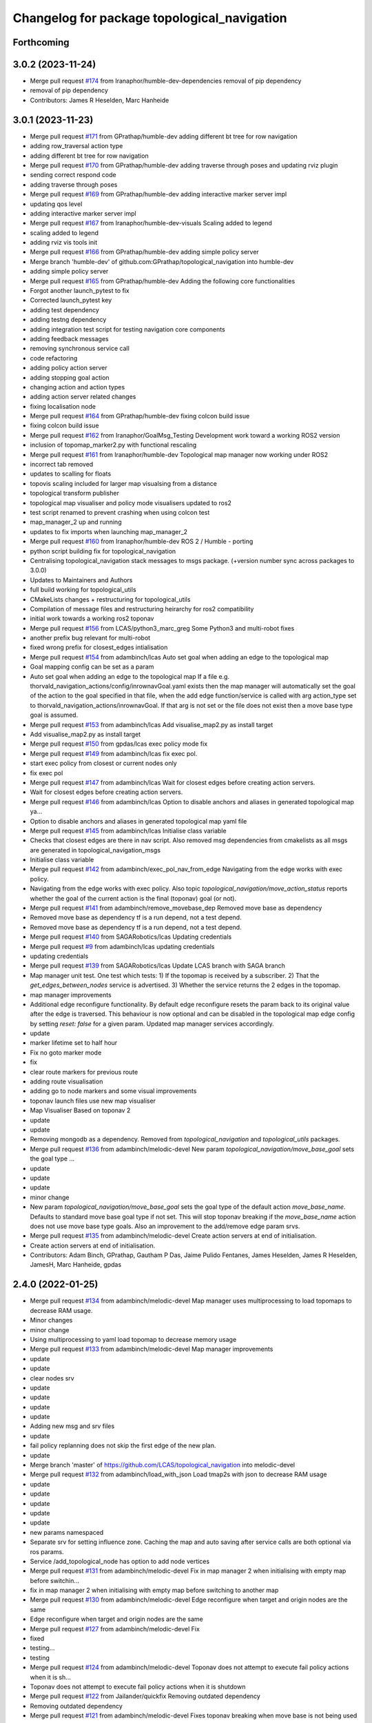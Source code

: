 ^^^^^^^^^^^^^^^^^^^^^^^^^^^^^^^^^^^^^^^^^^^^
Changelog for package topological_navigation
^^^^^^^^^^^^^^^^^^^^^^^^^^^^^^^^^^^^^^^^^^^^

Forthcoming
-----------

3.0.2 (2023-11-24)
------------------
* Merge pull request `#174 <https://github.com/LCAS/topological_navigation/issues/174>`_ from Iranaphor/humble-dev-dependencies
  removal of pip dependency
* removal of pip dependency
* Contributors: James R Heselden, Marc Hanheide

3.0.1 (2023-11-23)
------------------
* Merge pull request `#171 <https://github.com/LCAS/topological_navigation/issues/171>`_ from GPrathap/humble-dev
  adding different bt tree for row navigation
* adding row_traversal action type
* adding different bt tree for row navigation
* Merge pull request `#170 <https://github.com/LCAS/topological_navigation/issues/170>`_ from GPrathap/humble-dev
  adding traverse through poses and updating rviz plugin
* sending correct respond code
* adding traverse through poses
* Merge pull request `#169 <https://github.com/LCAS/topological_navigation/issues/169>`_ from GPrathap/humble-dev
  adding interactive marker server impl
* updating qos level
* adding interactive marker server impl
* Merge pull request `#167 <https://github.com/LCAS/topological_navigation/issues/167>`_ from Iranaphor/humble-dev-visuals
  Scaling added to legend
* scaling added to legend
* adding rviz vis tools init
* Merge pull request `#166 <https://github.com/LCAS/topological_navigation/issues/166>`_ from GPrathap/humble-dev
  adding simple policy server
* Merge branch 'humble-dev' of github.com:GPrathap/topological_navigation into humble-dev
* adding simple policy server
* Merge pull request `#165 <https://github.com/LCAS/topological_navigation/issues/165>`_ from GPrathap/humble-dev
  Adding the following core functionalities
* Forgot another launch_pytest to fix
* Corrected launch_pytest key
* adding test dependency
* adding testng dependency
* adding integration test script for testing navigation core components
* adding feedback messages
* removing synchronous service call
* code refactoring
* adding policy action server
* adding stopping goal action
* changing action and action types
* adding action server related changes
* fixing localisation node
* Merge pull request `#164 <https://github.com/LCAS/topological_navigation/issues/164>`_ from GPrathap/humble-dev
  fixing colcon build issue
* fixing colcon build issue
* Merge pull request `#162 <https://github.com/LCAS/topological_navigation/issues/162>`_ from Iranaphor/GoalMsg_Testing
  Development work toward a working ROS2 version
* inclusion of topomap_marker2.py with functional rescaling
* Merge pull request `#161 <https://github.com/LCAS/topological_navigation/issues/161>`_ from Iranaphor/humble-dev
  Topological map manager now working under ROS2
* incorrect tab removed
* updates to scalling for floats
* topovis scaling included for larger map visualsing from a distance
* topological transform publisher
* topological map visualiser and policy mode visualisers updated to ros2
* test script renamed to prevent crashing when using colcon test
* map_manager_2 up and running
* updates to fix imports when launching map_manager_2
* Merge pull request `#160 <https://github.com/LCAS/topological_navigation/issues/160>`_ from Iranaphor/humble-dev
  ROS 2 / Humble - porting
* python script building fix for topological_navigation
* Centralising topological_navigation stack messages to msgs package. (+version number sync across packages to 3.0.0)
* Updates to Maintainers and Authors
* full build working for topological_utils
* CMakeLists changes + restructuring for topological_utils
* Compilation of message files and restructuring heirarchy for ros2 compatibility
* initial work towards a working ros2 toponav
* Merge pull request `#156 <https://github.com/LCAS/topological_navigation/issues/156>`_ from LCAS/python3_marc_greg
  Some Python3 and multi-robot fixes
* another prefix bug relevant for multi-robot
* fixed wrong prefix for closest_edges intialisation
* Merge pull request `#154 <https://github.com/LCAS/topological_navigation/issues/154>`_ from adambinch/lcas
  Auto set goal when adding an edge to the topological map
* Goal mapping config can be set as a param
* Auto set goal when adding an edge to the topological map
  If a file e.g. thorvald_navigation_actions/config/inrownavGoal.yaml exists then the map manager will automatically set the goal of the action to the goal specified in that file, when the add edge function/service is called with arg action_type set to thorvald_navigation_actions/inrownavGoal. If that arg is not set or the file does not exist then a move base type goal is assumed.
* Merge pull request `#153 <https://github.com/LCAS/topological_navigation/issues/153>`_ from adambinch/lcas
  Add visualise_map2.py as install target
* Add visualise_map2.py as install target
* Merge pull request `#150 <https://github.com/LCAS/topological_navigation/issues/150>`_ from gpdas/lcas
  exec policy mode fix
* Merge pull request `#149 <https://github.com/LCAS/topological_navigation/issues/149>`_ from adambinch/lcas
  fix exec pol.
* start exec policy from closest or current nodes only
* fix exec pol
* Merge pull request `#147 <https://github.com/LCAS/topological_navigation/issues/147>`_ from adambinch/lcas
  Wait for closest edges before creating action servers.
* Wait for closest edges before creating action servers.
* Merge pull request `#146 <https://github.com/LCAS/topological_navigation/issues/146>`_ from adambinch/lcas
  Option to disable anchors and aliases in generated topological map ya…
* Option to disable anchors and aliases in generated topological map yaml file
* Merge pull request `#145 <https://github.com/LCAS/topological_navigation/issues/145>`_ from adambinch/lcas
  Initialise class variable
* Checks that closest edges are there in nav script. Also removed msg dependencies from cmakelists as all msgs are generated in topological_navigation_msgs
* Initialise class variable
* Merge pull request `#142 <https://github.com/LCAS/topological_navigation/issues/142>`_ from adambinch/exec_pol_nav_from_edge
  Navigating from the edge works with exec policy.
* Navigating from the edge works with exec policy.
  Also topic `topological_navigation/move_action_status` reports whether the goal
  of the current action is the final (toponav) goal (or not).
* Merge pull request `#141 <https://github.com/LCAS/topological_navigation/issues/141>`_ from adambinch/remove_movebase_dep
  Removed move base as dependency
* Removed move base as dependency
  tf is a run depend, not a test depend.
* Removed move base as dependency
  tf is a run depend, not a test depend.
* Merge pull request `#140 <https://github.com/LCAS/topological_navigation/issues/140>`_ from SAGARobotics/lcas
  Updating credentials
* Merge pull request `#9 <https://github.com/LCAS/topological_navigation/issues/9>`_ from adambinch/lcas
  updating credentials
* updating credentials
* Merge pull request `#139 <https://github.com/LCAS/topological_navigation/issues/139>`_ from SAGARobotics/lcas
  Update LCAS branch with SAGA branch
* Map manager unit test.
  One test which tests:
  1) If the topomap is received by a subscriber.
  2) That the `get_edges_between_nodes` service is advertised.
  3) Whether the service returns the 2 edges in the topomap.
* map manager improvements
* Additional edge reconfigure functionality.
  By default edge reconfigure resets the param back to its original value after the edge is traversed.
  This behaviour is now optional and can be disabled in the topological map edge config by setting `reset: false` for a given param.
  Updated map manager services accordingly.
* update
* marker lifetime set to half hour
* Fix no goto marker mode
* fix
* clear route markers for previous route
* adding route visualisation
* adding go to node markers and some visual improvements
* toponav launch files use new map visualiser
* Map Visualiser Based on toponav 2
* update
* update
* Removing mongodb as a dependency.
  Removed from `topological_navigation` and `topological_utils` packages.
* Merge pull request `#136 <https://github.com/LCAS/topological_navigation/issues/136>`_ from adambinch/melodic-devel
  New param `topological_navigation/move_base_goal` sets the goal type …
* update
* update
* update
* minor change
* New param `topological_navigation/move_base_goal` sets the goal type of the default action `move_base_name`.
  Defaults to standard move base goal type if not set.
  This will stop toponav breaking if the `move_base_name` action does not use move base type goals.
  Also an improvement to the add/remove edge param srvs.
* Merge pull request `#135 <https://github.com/LCAS/topological_navigation/issues/135>`_ from adambinch/melodic-devel
  Create action servers at end of initialisation.
* Create action servers at end of initialisation.
* Contributors: Adam Binch, GPrathap, Gautham P Das, Jaime Pulido Fentanes, James Heselden, James R Heselden, JamesH, Marc Hanheide, gpdas

2.4.0 (2022-01-25)
------------------
* Merge pull request `#134 <https://github.com/magnucha/topological_navigation/issues/134>`_ from adambinch/melodic-devel
  Map manager uses multiprocessing to load topomaps to decrease RAM usage.
* Minor changes
* minor change
* Using multiprocessing to yaml load topomap to decrease memory usage
* Merge pull request `#133 <https://github.com/magnucha/topological_navigation/issues/133>`_ from adambinch/melodic-devel
  Map manager improvements
* update
* update
* clear nodes srv
* update
* update
* update
* update
* Adding new msg and srv files
* update
* fail policy replanning does not skip the first edge of the new plan.
* update
* Merge branch 'master' of https://github.com/LCAS/topological_navigation into melodic-devel
* Merge pull request `#132 <https://github.com/magnucha/topological_navigation/issues/132>`_ from adambinch/load_with_json
  Load tmap2s with json to decrease RAM usage
* update
* update
* update
* update
* update
* new params namespaced
* Separate srv for setting influence zone.
  Caching the map and auto saving after service calls are both optional via ros params.
* Service /add_topological_node has option to add node vertices
* Merge pull request `#131 <https://github.com/magnucha/topological_navigation/issues/131>`_ from adambinch/melodic-devel
  Fix in map manager 2 when initialising with empty map before switchin…
* fix in map manager 2 when initialising with empty map before switching to another map
* Merge pull request `#130 <https://github.com/magnucha/topological_navigation/issues/130>`_ from adambinch/melodic-devel
  Edge reconfigure when target and origin nodes are the same
* Edge reconfigure when target and origin nodes are the same
* Merge pull request `#127 <https://github.com/magnucha/topological_navigation/issues/127>`_ from adambinch/melodic-devel
  Fix
* fixed
* testing...
* testing
* Merge pull request `#124 <https://github.com/magnucha/topological_navigation/issues/124>`_ from adambinch/melodic-devel
  Toponav does not attempt to execute fail policy actions when it is sh…
* Toponav does not attempt to execute fail policy actions when it is shutdown
* Merge pull request `#122 <https://github.com/magnucha/topological_navigation/issues/122>`_ from Jailander/quickfix
  Removing outdated dependency
* Removing outdated dependency
* Merge pull request `#121 <https://github.com/magnucha/topological_navigation/issues/121>`_ from adambinch/melodic-devel
  Fixes toponav breaking when move base is not being used
* minor change
* update
* Fixes toponav breaking when move base is not being used
* Merge pull request `#118 <https://github.com/magnucha/topological_navigation/issues/118>`_ from adambinch/fix_dependencies
  Fixing dependencies.
* restrictions manager moved from `src` to `scripts` and its install target added.
  navstats logger install target also added
* fix
* Fixing dependencies.
  `topological_map_edition.launch` moved to `topological_utils` package, which depends on `topological_rviz_tools` package.
  `topological_navigation` package depends on `topological_navigation_msgs` package.
* Merge pull request `#117 <https://github.com/magnucha/topological_navigation/issues/117>`_ from LCAS/noetic
  Basic navigation works in ros noetic but not all scripts are converted to python 3
* python 3 compatible for most parts of toponav but not all!
* Merge pull request `#116 <https://github.com/magnucha/topological_navigation/issues/116>`_ from adambinch/final_things
  A few final things.
* A few final things.
  Set `advertise_srvs` arg to False when initialising the map manager 2 allows other scripts/nodes to use its functions without advertising 20+ services.
  Descriptions of fail policy actions added to `UpdateFailPolicy.srv`.
  Tidying.
* Merge pull request `#115 <https://github.com/magnucha/topological_navigation/issues/115>`_ from francescodelduchetto/fail_policy_dirty
  working version of a "quick&dirty" implementation of the fail_policy
* Merge pull request `#6 <https://github.com/magnucha/topological_navigation/issues/6>`_ from adambinch/fail_policy_dirty
  Reset fail policy when new goal sent
* Reset fail policy when new goal sent
* replan now avoids current edge rather than current next node
* working version of a quick&dirty implementation of the fail_policy
* Merge pull request `#114 <https://github.com/magnucha/topological_navigation/issues/114>`_ from adambinch/melodic-devel
  Corrected inaccurate description of the `not_fluid` arg in `UpdateEdge.srv`
* minor changes
* Minor changes
* Merge pull request `#111 <https://github.com/magnucha/topological_navigation/issues/111>`_ from adambinch/remove_strands_dependencies
  Removing strands navigation dependencies from topological navigation.
* Last minor changes
* Merge branch 'remove_strands_dependencies' of github.com:adambinch/topological_navigation into remove_strands_dependencies
* minor changes
* Merge pull request `#4 <https://github.com/magnucha/topological_navigation/issues/4>`_ from francescodelduchetto/adambinch-remove_strands_dependencies
  fix old imports
* fix old imports
* minor change
* minor changes
* toponav dies (more) gracefully
* Merge branch 'master' of github.com:LCAS/topological_navigation into remove_strands_dependencies
* Merge pull request `#113 <https://github.com/magnucha/topological_navigation/issues/113>`_ from gpdas/fixes
  Mostly additive.
  Minor fixes
* initialise quarternions in markers
* update
* strands dependencies removed from topological_rviz_tools
* strands dependencies removed from `topological_navigation/topological_navigation`
* Merge branch 'master' of github.com:LCAS/topological_navigation into remove_strands_dependencies
  # Conflicts:
  #	topological_navigation/src/topological_navigation/manager2.py
  #	topological_navigation_msgs/CMakeLists.txt
* Merge pull request `#112 <https://github.com/magnucha/topological_navigation/issues/112>`_ from adambinch/fail_policy_srvs
  Services for updating the fail policy.
* Services for updating the fail policy.
  Service `/topological_map_manager2/update_edge` now has field for updating the edge's fail policy.
  New service `/topological_map_manager2/update_fail_policy` for updating the fail policy of every edge in the map.
* Removing strands dependencies from topological navigation
* Removing strands dependencies from topological navigation
* Removing strands nav dependencies from navigation
* Removing strands nav dependencies from navigation
* improvements to prints and logs
* Minor change
* Publishers all started with `queue_size` arg.
  Improved prints and logs.
* Removed strands nav msgs from localisation
* Merge branch 'master' of github.com:LCAS/topological_navigation into remove_strands_dependencies
* Merge pull request `#106 <https://github.com/magnucha/topological_navigation/issues/106>`_ from francescodelduchetto/toponav2-restrictions-params
  removing publishing restricted map in service callback
* Legacy map manager no longer dependent on strands nav msgs
* Moving topomap msgs from strands nav to toponav repo. Map manager 2 is now strands independent.
* Removing strands navigation dependencies from the Toponav repo.
* Removing strands navigation dependencies from TopoNav.
  Copying srv definitions used by toponav from strands nav to the toponav repo.
* Merge pull request `#110 <https://github.com/magnucha/topological_navigation/issues/110>`_ from adambinch/melodic-devel
  Navigation defaults to using edge reconfigure.
* minor change
* minor changes
* toponav launch update
* toponav launch runs restrictions manager.
* Extension for new map is `.tmap2`
* Option to use restricted map in main toponav launch file.
* Navigation defaults to using edge reconfigure.
* Navigation defaults to using edge reconfigure.
* Merge pull request `#107 <https://github.com/magnucha/topological_navigation/issues/107>`_ from adambinch/node_names
  Resolves Issue `#90 <https://github.com/magnucha/topological_navigation/issues/90>`_, Adds datum to the tmap meta, and other things.
* Merge pull request `#3 <https://github.com/magnucha/topological_navigation/issues/3>`_ from francescodelduchetto/adambinch-node_names
  removing splitting underscore edges for retrieving nodes, using the n…
* removing splitting underscore edges for retrieving nodes, using the new function
* Merge branch 'master' of github.com:LCAS/topological_navigation into node_names
* Merge pull request `#109 <https://github.com/magnucha/topological_navigation/issues/109>`_ from adambinch/faster_route_search
  Faster route planner.
* possibly faster route search
* Added launch file for running the restrictions manager for a multi robot scenario.
  Some improvements to prints/logs and tidying.
* Some optimisation of the navigation script.
* Can now pass properties of the edge's origin node to its goal args in the topological map using `+`
  (similar to passing properties of the edge's destination node using `$`)
* Service `/topological_map_manager2/update_edge` replaces `/topological_map_manager2/update_edge_action`
  setting the same args with an additional boolean arg for setting whether navigation is fluid or not.
  Uses srv type `topological_navigation_msgs.srv.UpdateEdge`
* Map manager service for adding GNSS latitude/longitude to the topological map's top-level meta info
* removing publishing restricted map in service callback
* Merge branch 'master' of github.com:LCAS/topological_navigation into node_names
* Merge pull request `#104 <https://github.com/magnucha/topological_navigation/issues/104>`_ from francescodelduchetto/toponav2-restrictions-params
  restriction manager gets the out_topic for the restricted map and the config file as parameters
* restriction manager gets the out_topic for the restricted map and the config file as parameters
* Merge pull request `#78 <https://github.com/magnucha/topological_navigation/issues/78>`_ from francescodelduchetto/toponav2-restrictions
  Toponav2 restrictions
* removing obsolete test script for restrictions
* fix, from pull-request `#5 <https://github.com/magnucha/topological_navigation/issues/5>`_
* Navigation can handle node names containing underscores
* Map managers can handle node names containing underscores
* optimise a bit more obstacleFree
* making task and robot type restrictions faster
* adding checks for the coordination config file to the restrictions
* Merge pull request `#4 <https://github.com/magnucha/topological_navigation/issues/4>`_ from adambinch/toponav2-restrictions
  Nav script checks for availability of restriction services before att…
* turn prints to rospy logs
* Nav script checks for availability of restriction services before attempting to use them.
  Therefore toponav can run independently of the restrictions manager.
* adding lost files after the merge; fix few changes
* Merge branch 'master' of github.com:LCAS/topological_navigation into francescodelduchetto-toponav2-restrictions
* remove satisfy_runtime_restrictions code and comment some prints
* refine implementation of obstacleFree restriction with closest_node topic of robots; navigation script checks the runtime restrictions on nodes/edges before executing an action
* Merge pull request `#102 <https://github.com/magnucha/topological_navigation/issues/102>`_ from adambinch/default_edge_reconf
  Edge reconfigure defaults to new method.
* Edge reconfigure defaults to new method.
* Merge pull request `#101 <https://github.com/magnucha/topological_navigation/issues/101>`_ from adambinch/new_topics
  New topics
* small fix, parentesys missing
* remove startOnNode restriction
* adding fluid navigation flag in manager2
* do not call runtime_restriction but rather use an ad-hoc flag for 'fluid_navigation' in the tmap
* minor changes
* minor change
* Better prints and logs from nav script.
  Both action servers report terminal state aborted if the move action is aborted.
  Better default move base actions list in toponav launch file.
* minor change
* minor improvements.
* Better prints/logs for go to node.
* round published dist to closest node to 3dp
* minor change
* move action status topic now has std msg type String
* Status of move action moved from go to node action definition to its own topic /topological_navigation/move_action_status.
  Msg definition is topological_navigation_msgs/MoveActionStatus
* improvements
* Status field of feedback converted to json string.
* When move action is aborted the toponav feedback reports the route as the current node.
* improvements
* Status of current edge action reported as a string.
* minor change
* minor change
* Status of the current action is reported in the feedback of the go-to-node action definition.
* Distance to closest node published to topic `/closest_node_distance`.
  This is always the distance to the physically closest node.
* Merge pull request `#100 <https://github.com/magnucha/topological_navigation/issues/100>`_ from adambinch/toponav2_launch
  Launch files toponav 2 ready
* minor change
* Making launch files toponav 2 ready.
* minor change
* Minor change
* improved description of arg
* minor improvement.
* Making launch files toponav 2 ready.
* Making launch files toponav 2 ready.
* Making launch files toponav2 ready.
* Making launch files toponav 2 ready.
* minor improvement
* minor change
* Making launch files toponav 2 ready.
* Making launch files toponav 2 ready.
* Making launch files toponav 2 ready.
* minor change
* minor improvement
* Making launch files toponav 2 ready.
  Improvement to get_edge_vectors function in localisation.
* navstats_loger.py changed to navstats_logger.py
* Making launch files toponav 2 ready.
* Making launch files toponav 2 ready.
* Making launch files toponav 2 ready.
  Updated rviz config.
  Tidying of nav script.
* Merge branch 'master' of github.com:LCAS/topological_navigation into toponav2_launch
* Merge pull request `#99 <https://github.com/magnucha/topological_navigation/issues/99>`_ from adambinch/melodic-devel
  Fix
* exec policy sets the correct target
* Improvement to exec policy prints
* minor change
* minor change
* improvements to prints
* minor change
* Fix
* Making launch files toponav 2 ready
* Merge branch 'master' of github.com:LCAS/topological_navigation into toponav2_launch
* Merge pull request `#98 <https://github.com/magnucha/topological_navigation/issues/98>`_ from adambinch/faster_route_search2
  Faster route distance function
* Faster route distance function
* Merge pull request `#96 <https://github.com/magnucha/topological_navigation/issues/96>`_ from adambinch/faster_route_search2
  Faster Route Planner for Toponav 2
* Navigation now takes advantage of the faster route planner
* adding possibility of satisfying runtime restrictions, not tested yet
* Merge branch 'master' of github.com:LCAS/topological_navigation into faster_route_search2
* tidying
* Faster Route Search 2
* Reverted change to navigation script as those will be done in a separate PR.
* adding services to evaluate single nodes/edges and exactPose restriction
* Modifying launch files for toponav 2 usage.
  Bit of tidying of navigation script.
* up
* WIP adding runtime restriction for obstacles in path, based on the other robots poses
* allow topics namespaced
* correctly publishing topomap2
* providing restricted tmaps for each robot£
* restrictions manager auto infer robot state from namespaced topic if state not provided
* Merge branch 'toponav2-devel-restrictions' of github.com:francescodelduchetto/topological_navigation into toponav2-devel
* Merge branch 'toponav2-restrictions' of github.com:francescodelduchetto/topological_navigation into toponav2-devel
* WIP restrictions to ground to specific robot automatically using namespace
* 'restrictions_manager' to 'topological_restrictions_manager'
* adding requirement of sympy>=1.5.1
* restriction manager works with runtime and planning restrictions; test script for testing
* Merge branch 'melodic-devel' of https://github.com/adambinch/topological_navigation into adam_melodic-devel
* Merge branch 'master' of https://github.com/adambinch/topological_navigation into adam-master
* WIP kinda of works
* WIP restrictions manager
* Contributors: Adam Binch, Gautham P Das, Jaime Pulido Fentanes, MikHut, adambinch, francescodelduchetto, gpdas

2.3.0 (2021-07-15)
------------------
* Merge pull request `#95 <https://github.com/LCAS/topological_navigation/issues/95>`_ from adambinch/melodic-devel
  Navigating from the closest edge is now optional.
* simplification
* Navigating from the closest edge is now optional.
  Set with param `max_dist_to_closest_edge` (default = 1 meter)
  Robot will NOT attempt to navigate from the closest edge if ANY of the following are true:
  a) `max_dist_to_closest_edge` = 0
  b) the distance to closest edge > `max_dist_to_closest_edge`
  c) current node != "none"
  Else the robot will navigate from the closest node in exactly the same way as it has always done.
* Merge pull request `#94 <https://github.com/LCAS/topological_navigation/issues/94>`_ from adambinch/tmap_to_tmap2
  Script for converting all tmaps found in repo to tmap2 format and script for populating tmap2s with params from edge reconfigure config files.
* Script for populating tmap2s with edge reconfigure params from edge reconfigure groups config files.
* Finished script for converting tmaps.
  Map manager services registered in the class __init_\_ function and the tmap
  is loaded in separate init_map function.
* Merge branch 'master' of github.com:LCAS/topological_navigation into tmap_to_tmap2
  # Conflicts:
  #	topological_navigation/src/topological_navigation/manager.py
* Merge pull request `#93 <https://github.com/LCAS/topological_navigation/issues/93>`_ from adambinch/melodic-devel
  fix
* fix
* Merge pull request `#91 <https://github.com/LCAS/topological_navigation/issues/91>`_ from adambinch/melodic-devel
  Nav from closest edge fix
* fix
* If the closest edges are of equal distance (usually a bidirectional edge) then use the destination node that results in a shorter route to the goal.
* Localisation map callback only sets map received when all computation inside the callback has completed.
  Comments and tidying.
* another fix
* fix
* distance from edge taken into account when deciding to navigate from closest edge
* toponav generates route between the destination node of the closest edge and the goal node
* Merge pull request `#89 <https://github.com/LCAS/topological_navigation/issues/89>`_ from adambinch/melodic-devel
  Efficient computing of closest edges in localisation.
* minor change
* New `get_edge_distances_to_pose` functions catches exeception.
  Code more efficient and tidying.
  readme.md updated to warn reader that current instructions apply to legacy branch.
* more efficient
* more efficient
* tidying
* vectorised the toponav version of point2line, such that you can pass it a numpy array of edges (an array of vectors) and get it to return you the distances to every edge in the map at once.
* Improvement to reporting of errors by `get_edge_distances_to_pose` function in localisation.
* Better name for new param
* Efficient computing of closest edges in localisation.
  Option to get the closest edges only from the N closest nodes to the robot.
  Useful for very large and dense maps (such as clockhouse vanity transportation map) where you do not want to be
  computing the distance from every edge in the map to the robot.
  N set by rosparam `/topological_localisation/NumClosestNodes`.
  Default is 0, such that that the distance is computed for every edge in the map.
* Merge pull request `#86 <https://github.com/LCAS/topological_navigation/issues/86>`_ from adambinch/melodic-devel
  Switch map srv looks for maps in current working directory and also converts from tmap1 to tmap2 and vice-versa.
* simplification
* tidying
* minor change
* Removed unused `n_tries` param and imports.
  Tidying.
* params `/topological_map_filename` and `/topological_map2_filename`
* fix
* minor change
* tidying
* Merge branch 'master' of github.com:LCAS/topological_navigation into melodic-devel
* Merge pull request `#88 <https://github.com/LCAS/topological_navigation/issues/88>`_ from adambinch/fix
  Fix for localisation breaking when edge in map has destination equal to origin
* only prints error once
* toponav checks if an edge in the map has a destination equal to its origin
* testing build
* testing build
* removed redundant service
* tidying
* minor improvements
* Starting script for converting all legacy tmaps in a repo to new format
* Merge branch 'master' of github.com:LCAS/topological_navigation into tmap_to_tmap2
* corresponding changes to manager 2 switch maps srv
* Fix for old map manager switch map srv returning a service response error when converting the switched map to new format.
* switch map srv assumes you are switching maps within the same dir when loading map from file
* old map manager switch map srv converts updated map to new format
* Merge pull request `#85 <https://github.com/LCAS/topological_navigation/issues/85>`_ from adambinch/melodic-devel
  Map manager services for updating edge action, type and goal.
* Retained ability to do edge reconfigure in the old way (currently default). Example config provided.
* map manager service for setting the action, action type and goal for an edge
  map manager service for setting the action type and goal for any edge with a given action
* Merge pull request `#57 <https://github.com/LCAS/topological_navigation/issues/57>`_ from LCAS/toponav2-devel
  Topological Navigation version 2 Master Branch
* Merge pull request `#82 <https://github.com/LCAS/topological_navigation/issues/82>`_ from adambinch/fix_conflicts
  Fix conflicts
* Merge branch 'master' of github.com:LCAS/topological_navigation into fix_conflicts
  # Conflicts:
  #	topological_navigation/scripts/execute_policy_server.py
  #	topological_navigation/scripts/navigation.py
* Merge pull request `#77 <https://github.com/LCAS/topological_navigation/issues/77>`_ from adambinch/melodic-devel
  Fixes
* fix for a couple of the utils
* tidying
* tidying
* minor change
* Route checker checks for empty strings and other improvements
* fix for route checker not catching an empty exec policy route
* fixing race conditions when multiple goals arrive at the same time
* old manager allows switching of topomap when loading from a file
* fix for go to node action not ending in correct terminal state when preempted by exec policy and vice-versa
* minor imporvements
* Merge pull request `#62 <https://github.com/LCAS/topological_navigation/issues/62>`_ from francescodelduchetto/master
  New features in bayesian_topological_localisation node
* mnior changes
* Fix for exec policy action breaking toponav when the goal route is invalid
* minor changes and tidying
* improved route checking function
* Function for checking if an exec policy route is valid
* Fix for go to node action breaking when the goal exists but there is no route to it.
* tidying
* Map manager fixes
* fix
* minor change
* minor changes
* Improvements to edge action manager
* Merge pull request `#76 <https://github.com/LCAS/topological_navigation/issues/76>`_ from adambinch/any_edge_action
  Improvement to edge action manager
* minor change
* fixes
* minor change
* minor changes
* Fix for goal preempting breaking nav
* Merge pull request `#75 <https://github.com/LCAS/topological_navigation/issues/75>`_ from adambinch/any_edge_action
  Topological navigation can handle any type of goal.
* minor change
* possible fix
* map manger 2 sets default action type as `move_base_msgs/MoveBaseGoal`
* fix
* Functions of edge reconf manager called only when there are param to reconfigure.
* Minor changes
* Removed monitored navigation
* Integration of edge action manager into navigation script.
  Toponav can now use any type of goals.
* get_node_from_tmap2 utility modified so it returns all of the node inc its meta.
  consequent changes to other files.
* New manager 2 srv for updating the action type of each edge in the tmap according to the action name
* Edge action manager finished hopefully
* Improvements to the edge action manager
* Edge action manager: can construct goals and map them to ROS messages flexibly.
  Updated map manager with new default fields for the goal specified in the topological edge.
* Working on edge action manager.
  map manager 2 now sets rosparam `topological_map_name`
* Merge pull request `#73 <https://github.com/LCAS/topological_navigation/issues/73>`_ from adambinch/switch_topomap
  switch topological maps srv works when loading tmaps from files
* switch topological maps srv works when loading tmaps from files
* minor changes
* Making new class for handling (any) edge actions
* Merge branch 'toponav2-devel' of github.com:LCAS/topological_navigation into any_edge_action
* Merge pull request `#72 <https://github.com/LCAS/topological_navigation/issues/72>`_ from adambinch/toponav2-devel
  minor change
* minor change
* Merge pull request `#71 <https://github.com/LCAS/topological_navigation/issues/71>`_ from adambinch/toponav2-devel
  Edge reconf manager improvement to exception handling
* Edge reconf manager improvement to exception handling
* edge reconf manager improvement to exception handling
* Merge branch 'toponav2-devel' of github.com:LCAS/topological_navigation into any_edge_action
* Merge pull request `#70 <https://github.com/LCAS/topological_navigation/issues/70>`_ from adambinch/toponav2-devel
  Edge Reconfigure Improvements
* more efficient
* edge reconfigure manager only resets params that have been reconfigured
* tidying
* Tidying
* Merge pull request `#69 <https://github.com/LCAS/topological_navigation/issues/69>`_ from adambinch/pub_closest_edges
  Planning considering edges when robot current_node = none and topological localisation publishes closest edges to the robot.
* Merge pull request `#2 <https://github.com/LCAS/topological_navigation/issues/2>`_ from francescodelduchetto/adambinch-pub_closest_edges
  Planning considering edges when robot current_node = none
* warn to info
* planning ensures that the robot does not goes back to closest node before navigating and that it always navigate from the closest edge when far from any node
* Function for getting distance to edges is much more efficient
* Merge branch 'pub_closest_edges' of https://github.com/adambinch/topological_navigation into adambinch-pub_closest_edges
* tidying
* tidying
* tidying
* tidying
* Topological Localisation publishes closest edges to the robot.
  Publishes the two closest edges to the robot on the topic `/closest_edges`
  with message type `topological_navigation_msgs.msg.ClosestEdges`
  This message has fields for the edge ids and the distances (to the robot) e.g.
  ---
  edge_ids: [WayPoint56_WayPoint66, WayPoint66_WayPoint56]
  distances: [0.3709999918937683, 0.3709999918937683]
  ---
  Often the two edges reported on this topic will form a bi-directional edge.
* Merge pull request `#63 <https://github.com/LCAS/topological_navigation/issues/63>`_ from ayu135/combine_exec_nav
  Combine execute policy and nav actions in a single script
* Added none check for set ended
* Merge pull request `#2 <https://github.com/LCAS/topological_navigation/issues/2>`_ from francescodelduchetto/ayu135-combine_exec_nav
  Ayu135 combine exec nav
* correctly cancelling previous goal and waiting before starting the new one
* remove some superfluous lines in preempting nav goals
* Merge branch 'combine_exec_nav' of https://github.com/ayu135/topological_navigation into toponav2-devel
* Merge pull request `#67 <https://github.com/LCAS/topological_navigation/issues/67>`_ from francescodelduchetto/toponav2-restrictions
  Toponav2 restrictions implementation
* Merge branch 'combine_exec_nav' of https://github.com/ayu135/topological_navigation into ayu135-combine_exec_nav
* 'restrictions_manager' to 'topological_restrictions_manager'
* adding requirement of sympy>=1.5.1
* restriction manager works with runtime and planning restrictions; test script for testing
* WIP restrictions manager
* Merge pull request `#66 <https://github.com/LCAS/topological_navigation/issues/66>`_ from adambinch/melodic-devel
  Nodes and edges have two restrictions fields, one for planning restrictions and one for runtime restrictions.
* if updating node restrictions then apply planning restrictions to edges involving the node.
  Set this behaviour with new boolean arg `update_edges` in srv for updating a node's restrictions
* Nodes and edges have two restrictions fields, one for planning restrictions and one for runtime restrictions.
  Both are boolean sentences (default="True")
  Update restrictions services modified to account for this.
* Better integrate nav and exec policy actions
* Combined execute policy and nav actions in a single script navigation.py
* Removed tmap1 related functions fron nav.py
* Merge pull request `#64 <https://github.com/LCAS/topological_navigation/issues/64>`_ from adambinch/melodic-devel
  Map manager services for updating restrictions
* Map manager services for updating restrictions
  Restrictions field for a node or an edge is now a string which is a boolean sentence (default="True").
  New services `/topological_map_manager2/update_node_restrictions` and `/topological_map_manager2/update_edge_restrictions` added in the map manager 2.
* Merge pull request `#3 <https://github.com/LCAS/topological_navigation/issues/3>`_ from francescodelduchetto/particles-states
  Particles states
* remove modifications to route_search
* Merge pull request `#60 <https://github.com/LCAS/topological_navigation/issues/60>`_ from adambinch/melodic-devel
  Base frame used by localisation is no longer hard coded (in toponav 2).
* file renamed in install targets
* Merge branch 'melodic-devel' of github.com:adambinch/topological_navigation into melodic-devel
* pose pub is replaced with a tf broadcaster. renamed file
* added install target for the new node.
* New node for publishing the map to topomap transform on the topic `/topological_transform` with msg type `geometry_msgs/TransformStamped`
* Base frame used by localisation is no longer hard coded.
  It is set by a rosparam `topological_localisation/base_frame` (default=`base_link`).
  topo_map frame is retrieved from the topological map.
  removed unused imports from localisation.
* Merge pull request `#58 <https://github.com/LCAS/topological_navigation/issues/58>`_ from adambinch/melodic-devel
  removed `use_tmap2` arg from localisation - localisation uses the new…
* removed `use_tmap2` arg from localisation - localisation uses the new format map only.
* Merge pull request `#54 <https://github.com/LCAS/topological_navigation/issues/54>`_ from adambinch/edge_reconf
  Edge reconfigure integration for the new map type
* minor improvement to the edge reconfigure manager
* The edge reconfigure manager is in its own file.
* Cant add duplicate params when using srv `add_param_to_edge_config`
* Fixes and improvements to the edge reconfigure manager.
* Lots of fixes
* EdgeReconfigureManager class done. Needs testing.
* Service `update_edge_config` renamed to `add_param_to_edge_config` to better reflect what it does.
  That service and `rm_param_from_edge_config` modified to account for the changes in the previous commit.
  Constructing new class `EdgeReconfigureManager` in `navigation.py` to handle everything edge reconfigure related.
* topo path planning considers blacklisted nodes
* Edges config is now a list where each item is a dict with the params namespace, name and value.
  The default config is empty and the tmap to tmap2 conversion sets an empty config.
* Service for removing params from an edge's config and a fix.
* service `update_edge_reconf` renamed to `update_edge_config`
* New service for adding/updating edge reconfigure parameters.
* fix
* Function that does the new to old conversion catches exceptions
* `convert_to_legacy` rosparam sets whther the new to old format map conversion happens or not
* map manager 2 coverts new format maps (broadcast on the topic `/topological_map_2`) to the old format (broadcast on the topic `/topological_map`).
  This allows nodes/actions that rely on the old map format to function whilst using/testing features from the new map.
* The arg `use_tmap2` (used by localisation and navigation) is now a rosparam
* Merge pull request `#47 <https://github.com/LCAS/topological_navigation/issues/47>`_ from heuristicus/eband-planner
  Allow use of EBandPlannerROS as local planner
* Some fixes:
  The monitored navigation function in `navigation.py` expects a geom msgs Pose object rather than a monitored nav goal object (stops nav breaking when using the old map format).
  Navigation now reconfigures move base tolerances according to the values specified in the tmap.
* Merge pull request `#45 <https://github.com/LCAS/topological_navigation/issues/45>`_ from ayu135/toponav2-devel
  Added tmap2 support for navigation.py and execute_policy
* added route_search2.py for tmap2 and corresponding changes and fixes
* Added separate navigate and follow route funtions for tmap2
* Added command line option for topomap2
* Some fixes after testing
* Updated map callback for execute policy
* adding support for tmap2 and combining execute policy
* Merge pull request `#44 <https://github.com/LCAS/topological_navigation/issues/44>`_ from adambinch/manager2_srvs
  All manager services available and working on new map type
* Improvement to the function that loads the map
* Correction to srv `/topological_map_manager2/update_edge`
* add max_vel_lin for eband in dynparam mapping
* add eband to dynparam mappings
* When loading a map using the map manager 2, it is cached in `$HOME/.ros/topological_maps`.
  General improvements.
* correction
* reverting accidental change
* minor improvement
* Added srvs `/topological_map_manager2/rm_tag_from_node` and `/topological_map_manager2/update_edge`
* Added srvs `/topological_map_manager2/modify_node_tags` and `/topological_map_manager2/add_tag_to_node`
* Added srvs `/topological_map_manager2/update_node_pose` and `/topological_map_manager2/update_node_tolerance`.
  General improvements.
* Added service `/topological_map_manager2/update_node_name`
* Added service `/topological_map_manager2/add_content_to_node`
* Added services `/topological_map_manager2/remove_topological_node` and `/topological_map_manager2/remove_edge`.
  General improvements.
* Made map manager 2 node more user friendly
  Corrected error when generating influence zone vertices
  removed unnecessary msg definition
  General improvements
* Added services `/topological_map_manager2/add_topological_node` and `/topological_map_manager2/add_edges_between_nodes`
* Made node(`map_manager2.py`) for loading in new format maps using the manager 2 class.
  Added service `/topological_map_manager2/write_topological_map` for writing new format topological maps to yaml files. If you dont specify the path/name of the map then it will just write to the one given to the manager 2 class.
  When loading a tmap (`tmap.tmap`) from a file using the original map manager, the converted tmap can now be written to a file (`tmap.yaml`) using the `write_topological_map` service.
  Added map sanity checking function to the manager 2 class.
* minor changes
* Merge branch 'master' of https://github.com/LCAS/topological_navigation into manager2_srvs
* Created `topological_navigation_msgs` package that will contain the new msg and srv types for the new format topomap.
  Added services `/topological_map_manager2/switch_topological_map` and `/topological_map_manager2/get_edges_between_nodes`.
  Added function in map manager 2 that warns if you are trying to use it to load an old-format topomap.
  Some minor improvements.
* Edge id field included in new map. Default is `origin_destination`
* minor change
* Added manager 2 services:
  - `get_topological_map `
  - `get_tagged_nodes`
  - `get_tags`
  - `get_node_tags`
* correction
* map manager 2 class now publishes the new format topomap, rather than the origin map manager.
  map manager 2 can now load a new format topomap from a given file path.
* Merge pull request `#31 <https://github.com/LCAS/topological_navigation/issues/31>`_ from adambinch/loc2
  All functions in localisation now work with the new map type.
* correction
* corrections
* All functions in localisation can now work with the new map type. This includes its services.
* rearranging
* Argument added to switch between using map types in topological localisation.
  Get nodes with tag service in localisation now works on new map type.
  Map manager 2 now has service for getting nodes with a tag.
  Map manager now adds a nodes tags during map conversion.
* Localisation uses the topo_map to base_link tf transform, rather than the robot pose.
* prettyfying
* Map manager broadcasts map->topo_map tf transform.
* Merge pull request `#29 <https://github.com/LCAS/topological_navigation/issues/29>`_ from adambinch/topomap2
  Function for converting topological maps into the new format in the
* New map type is regenerated and republished when current map is updated.
* bit of tidying
* Map manager keeps its class attribute copy of the new map as a dictionary, but publishes it as a string.
* updated package xml
* minor change
* Function for converting topological maps into the new format in the map manager.
  Includes a map manager 2 class for handling topological maps in the new format.
* Contributors: Adam Binch, Ayush Sharma, Jaime Pulido Fentanes, Michal Staniaszek, adambinch, francescodelduchetto, gpdas

* Merge pull request `#95 <https://github.com/LCAS/topological_navigation/issues/95>`_ from adambinch/melodic-devel
  Navigating from the closest edge is now optional.
* simplification
* Navigating from the closest edge is now optional.
  Set with param `max_dist_to_closest_edge` (default = 1 meter)
  Robot will NOT attempt to navigate from the closest edge if ANY of the following are true:
  a) `max_dist_to_closest_edge` = 0
  b) the distance to closest edge > `max_dist_to_closest_edge`
  c) current node != "none"
  Else the robot will navigate from the closest node in exactly the same way as it has always done.
* Merge pull request `#94 <https://github.com/LCAS/topological_navigation/issues/94>`_ from adambinch/tmap_to_tmap2
  Script for converting all tmaps found in repo to tmap2 format and script for populating tmap2s with params from edge reconfigure config files.
* Script for populating tmap2s with edge reconfigure params from edge reconfigure groups config files.
* Finished script for converting tmaps.
  Map manager services registered in the class __init_\_ function and the tmap
  is loaded in separate init_map function.
* Merge branch 'master' of github.com:LCAS/topological_navigation into tmap_to_tmap2
  # Conflicts:
  #	topological_navigation/src/topological_navigation/manager.py
* Merge pull request `#93 <https://github.com/LCAS/topological_navigation/issues/93>`_ from adambinch/melodic-devel
* Merge pull request `#91 <https://github.com/LCAS/topological_navigation/issues/91>`_ from adambinch/melodic-devel
  Nav from closest edge fix
* If the closest edges are of equal distance (usually a bidirectional edge) then use the destination node that results in a shorter route to the goal.
* Localisation map callback only sets map received when all computation inside the callback has completed.
  Comments and tidying.
* another fix
* distance from edge taken into account when deciding to navigate from closest edge
* toponav generates route between the destination node of the closest edge and the goal node
* Merge pull request `#89 <https://github.com/LCAS/topological_navigation/issues/89>`_ from adambinch/melodic-devel
  Efficient computing of closest edges in localisation.
* minor change
* New `get_edge_distances_to_pose` functions catches exeception.
  Code more efficient and tidying.
  readme.md updated to warn reader that current instructions apply to legacy branch.
* more efficient
* more efficient
* tidying
* vectorised the toponav version of point2line, such that you can pass it a numpy array of edges (an array of vectors) and get it to return you the distances to every edge in the map at once.
* Improvement to reporting of errors by `get_edge_distances_to_pose` function in localisation.
* Better name for new param
* Efficient computing of closest edges in localisation.
  Option to get the closest edges only from the N closest nodes to the robot.
  Useful for very large and dense maps (such as clockhouse vanity transportation map) where you do not want to be
  computing the distance from every edge in the map to the robot.
  N set by rosparam `/topological_localisation/NumClosestNodes`.
  Default is 0, such that that the distance is computed for every edge in the map.
* Merge pull request `#86 <https://github.com/LCAS/topological_navigation/issues/86>`_ from adambinch/melodic-devel
  Switch map srv looks for maps in current working directory and also converts from tmap1 to tmap2 and vice-versa.
* Merge pull request `#88 <https://github.com/LCAS/topological_navigation/issues/88>`_ from adambinch/fix
  Fix for localisation breaking when edge in map has destination equal to origin
* Merge branch 'master' of github.com:LCAS/topological_navigation into tmap_to_tmap2
* corresponding changes to manager 2 switch maps srv
* Fix for old map manager switch map srv returning a service response error when converting the switched map to new format.
* switch map srv assumes you are switching maps within the same dir when loading map from file
* old map manager switch map srv converts updated map to new format
* Merge pull request `#85 <https://github.com/LCAS/topological_navigation/issues/85>`_ from adambinch/melodic-devel
  Map manager services for updating edge action, type and goal.
* Retained ability to do edge reconfigure in the old way (currently default). Example config provided.
* map manager service for setting the action, action type and goal for an edge
  map manager service for setting the action type and goal for any edge with a given action
* Merge pull request `#57 <https://github.com/LCAS/topological_navigation/issues/57>`_ from LCAS/toponav2-devel
  Topological Navigation version 2 Master Branch
* Merge pull request `#82 <https://github.com/LCAS/topological_navigation/issues/82>`_ from adambinch/fix_conflicts
  Fix conflicts
* Merge branch 'master' of github.com:LCAS/topological_navigation into fix_conflicts
  # Conflicts:
  #	topological_navigation/scripts/execute_policy_server.py
  #	topological_navigation/scripts/navigation.py
* Merge pull request `#77 <https://github.com/LCAS/topological_navigation/issues/77>`_ from adambinch/melodic-devel
  Fixes
* fix for a couple of the utils
* tidying
* tidying
* minor change
* Route checker checks for empty strings and other improvements
* fix for route checker not catching an empty exec policy route
* fixing race conditions when multiple goals arrive at the same time
* old manager allows switching of topomap when loading from a file
* fix for go to node action not ending in correct terminal state when preempted by exec policy and vice-versa
* minor imporvements
* Merge pull request `#62 <https://github.com/LCAS/topological_navigation/issues/62>`_ from francescodelduchetto/master
  New features in bayesian_topological_localisation node
* mnior changes
* Fix for exec policy action breaking toponav when the goal route is invalid
* minor changes and tidying
* improved route checking function
* Function for checking if an exec policy route is valid
* Fix for go to node action breaking when the goal exists but there is no route to it.
* tidying
* Map manager fixes
* fix
* minor change
* minor changes
* Improvements to edge action manager
* Merge pull request `#76 <https://github.com/LCAS/topological_navigation/issues/76>`_ from adambinch/any_edge_action
  Improvement to edge action manager
* minor change
* fixes
* minor change
* minor changes
* Fix for goal preempting breaking nav
* Merge pull request `#75 <https://github.com/LCAS/topological_navigation/issues/75>`_ from adambinch/any_edge_action
  Topological navigation can handle any type of goal.
* minor change
* possible fix
* map manger 2 sets default action type as `move_base_msgs/MoveBaseGoal`
* fix
* Functions of edge reconf manager called only when there are param to reconfigure.
* Minor changes
* Removed monitored navigation
* Integration of edge action manager into navigation script.
  Toponav can now use any type of goals.
* get_node_from_tmap2 utility modified so it returns all of the node inc its meta.
  consequent changes to other files.
* New manager 2 srv for updating the action type of each edge in the tmap according to the action name
* Edge action manager finished hopefully
* Improvements to the edge action manager
* Edge action manager: can construct goals and map them to ROS messages flexibly.
  Updated map manager with new default fields for the goal specified in the topological edge.
* Working on edge action manager.
  map manager 2 now sets rosparam `topological_map_name`
* Merge pull request `#73 <https://github.com/LCAS/topological_navigation/issues/73>`_ from adambinch/switch_topomap
  switch topological maps srv works when loading tmaps from files
* switch topological maps srv works when loading tmaps from files
* minor changes
* Making new class for handling (any) edge actions
* Merge branch 'toponav2-devel' of github.com:LCAS/topological_navigation into any_edge_action
* Merge pull request `#72 <https://github.com/LCAS/topological_navigation/issues/72>`_ from adambinch/toponav2-devel
  minor change
* minor change
* Merge pull request `#71 <https://github.com/LCAS/topological_navigation/issues/71>`_ from adambinch/toponav2-devel
  Edge reconf manager improvement to exception handling
* Edge reconf manager improvement to exception handling
* edge reconf manager improvement to exception handling
* Merge branch 'toponav2-devel' of github.com:LCAS/topological_navigation into any_edge_action
* Merge pull request `#70 <https://github.com/LCAS/topological_navigation/issues/70>`_ from adambinch/toponav2-devel
  Edge Reconfigure Improvements
* more efficient
* edge reconfigure manager only resets params that have been reconfigured
* tidying
* Tidying
* Merge pull request `#69 <https://github.com/LCAS/topological_navigation/issues/69>`_ from adambinch/pub_closest_edges
  Planning considering edges when robot current_node = none and topological localisation publishes closest edges to the robot.
* Merge pull request `#2 <https://github.com/LCAS/topological_navigation/issues/2>`_ from francescodelduchetto/adambinch-pub_closest_edges
  Planning considering edges when robot current_node = none
* warn to info
* planning ensures that the robot does not goes back to closest node before navigating and that it always navigate from the closest edge when far from any node
* Function for getting distance to edges is much more efficient
* Merge branch 'pub_closest_edges' of https://github.com/adambinch/topological_navigation into adambinch-pub_closest_edges
* tidying
* tidying
* tidying
* tidying
* Topological Localisation publishes closest edges to the robot.
  Publishes the two closest edges to the robot on the topic `/closest_edges`
  with message type `topological_navigation_msgs.msg.ClosestEdges`
  This message has fields for the edge ids and the distances (to the robot) e.g.
  ---
  edge_ids: [WayPoint56_WayPoint66, WayPoint66_WayPoint56]
  distances: [0.3709999918937683, 0.3709999918937683]
  ---
  Often the two edges reported on this topic will form a bi-directional edge.
* Merge pull request `#63 <https://github.com/LCAS/topological_navigation/issues/63>`_ from ayu135/combine_exec_nav
  Combine execute policy and nav actions in a single script
* Added none check for set ended
* Merge pull request `#2 <https://github.com/LCAS/topological_navigation/issues/2>`_ from francescodelduchetto/ayu135-combine_exec_nav
  Ayu135 combine exec nav
* correctly cancelling previous goal and waiting before starting the new one
* remove some superfluous lines in preempting nav goals
* Merge branch 'combine_exec_nav' of https://github.com/ayu135/topological_navigation into toponav2-devel
* Merge pull request `#67 <https://github.com/LCAS/topological_navigation/issues/67>`_ from francescodelduchetto/toponav2-restrictions
  Toponav2 restrictions implementation
* Merge branch 'combine_exec_nav' of https://github.com/ayu135/topological_navigation into ayu135-combine_exec_nav
* 'restrictions_manager' to 'topological_restrictions_manager'
* adding requirement of sympy>=1.5.1
* restriction manager works with runtime and planning restrictions; test script for testing
* WIP restrictions manager
* Merge pull request `#66 <https://github.com/LCAS/topological_navigation/issues/66>`_ from adambinch/melodic-devel
  Nodes and edges have two restrictions fields, one for planning restrictions and one for runtime restrictions.
* if updating node restrictions then apply planning restrictions to edges involving the node.
  Set this behaviour with new boolean arg `update_edges` in srv for updating a node's restrictions
* Nodes and edges have two restrictions fields, one for planning restrictions and one for runtime restrictions.
  Both are boolean sentences (default="True")
  Update restrictions services modified to account for this.
* Better integrate nav and exec policy actions
* Combined execute policy and nav actions in a single script navigation.py
* Removed tmap1 related functions fron nav.py
* Merge pull request `#64 <https://github.com/LCAS/topological_navigation/issues/64>`_ from adambinch/melodic-devel
  Map manager services for updating restrictions
* Map manager services for updating restrictions
  Restrictions field for a node or an edge is now a string which is a boolean sentence (default="True").
  New services `/topological_map_manager2/update_node_restrictions` and `/topological_map_manager2/update_edge_restrictions` added in the map manager 2.
* Merge pull request `#3 <https://github.com/LCAS/topological_navigation/issues/3>`_ from francescodelduchetto/particles-states
  Particles states
* remove modifications to route_search
* Merge pull request `#60 <https://github.com/LCAS/topological_navigation/issues/60>`_ from adambinch/melodic-devel
  Base frame used by localisation is no longer hard coded (in toponav 2).
* file renamed in install targets
* Merge branch 'melodic-devel' of github.com:adambinch/topological_navigation into melodic-devel
* pose pub is replaced with a tf broadcaster. renamed file
* added install target for the new node.
* New node for publishing the map to topomap transform on the topic `/topological_transform` with msg type `geometry_msgs/TransformStamped`
* Base frame used by localisation is no longer hard coded.
  It is set by a rosparam `topological_localisation/base_frame` (default=`base_link`).
  topo_map frame is retrieved from the topological map.
  removed unused imports from localisation.
* Merge pull request `#58 <https://github.com/LCAS/topological_navigation/issues/58>`_ from adambinch/melodic-devel
  removed `use_tmap2` arg from localisation - localisation uses the new…
* removed `use_tmap2` arg from localisation - localisation uses the new format map only.
* Merge pull request `#54 <https://github.com/LCAS/topological_navigation/issues/54>`_ from adambinch/edge_reconf
  Edge reconfigure integration for the new map type
* minor improvement to the edge reconfigure manager
* The edge reconfigure manager is in its own file.
* Cant add duplicate params when using srv `add_param_to_edge_config`
* Fixes and improvements to the edge reconfigure manager.
* Lots of fixes
* EdgeReconfigureManager class done. Needs testing.
* Service `update_edge_config` renamed to `add_param_to_edge_config` to better reflect what it does.
  That service and `rm_param_from_edge_config` modified to account for the changes in the previous commit.
  Constructing new class `EdgeReconfigureManager` in `navigation.py` to handle everything edge reconfigure related.
* topo path planning considers blacklisted nodes
* Edges config is now a list where each item is a dict with the params namespace, name and value.
  The default config is empty and the tmap to tmap2 conversion sets an empty config.
* Service for removing params from an edge's config and a fix.
* service `update_edge_reconf` renamed to `update_edge_config`
* New service for adding/updating edge reconfigure parameters.
* fix
* Function that does the new to old conversion catches exceptions
* `convert_to_legacy` rosparam sets whther the new to old format map conversion happens or not
* map manager 2 coverts new format maps (broadcast on the topic `/topological_map_2`) to the old format (broadcast on the topic `/topological_map`).
  This allows nodes/actions that rely on the old map format to function whilst using/testing features from the new map.
* The arg `use_tmap2` (used by localisation and navigation) is now a rosparam
* Merge pull request `#47 <https://github.com/LCAS/topological_navigation/issues/47>`_ from heuristicus/eband-planner
  Allow use of EBandPlannerROS as local planner
* Some fixes:
  The monitored navigation function in `navigation.py` expects a geom msgs Pose object rather than a monitored nav goal object (stops nav breaking when using the old map format).
  Navigation now reconfigures move base tolerances according to the values specified in the tmap.
* Merge pull request `#45 <https://github.com/LCAS/topological_navigation/issues/45>`_ from ayu135/toponav2-devel
  Added tmap2 support for navigation.py and execute_policy
* added route_search2.py for tmap2 and corresponding changes and fixes
* Added separate navigate and follow route funtions for tmap2
* Added command line option for topomap2
* Some fixes after testing
* Updated map callback for execute policy
* adding support for tmap2 and combining execute policy
* Merge pull request `#44 <https://github.com/LCAS/topological_navigation/issues/44>`_ from adambinch/manager2_srvs
  All manager services available and working on new map type
* Improvement to the function that loads the map
* Correction to srv `/topological_map_manager2/update_edge`
* add max_vel_lin for eband in dynparam mapping
* add eband to dynparam mappings
* When loading a map using the map manager 2, it is cached in `$HOME/.ros/topological_maps`.
  General improvements.
* correction
* reverting accidental change
* minor improvement
* Added srvs `/topological_map_manager2/rm_tag_from_node` and `/topological_map_manager2/update_edge`
* Added srvs `/topological_map_manager2/modify_node_tags` and `/topological_map_manager2/add_tag_to_node`
* Added srvs `/topological_map_manager2/update_node_pose` and `/topological_map_manager2/update_node_tolerance`.
  General improvements.
* Added service `/topological_map_manager2/update_node_name`
* Added service `/topological_map_manager2/add_content_to_node`
* Added services `/topological_map_manager2/remove_topological_node` and `/topological_map_manager2/remove_edge`.
  General improvements.
* Made map manager 2 node more user friendly
  Corrected error when generating influence zone vertices
  removed unnecessary msg definition
  General improvements
* Added services `/topological_map_manager2/add_topological_node` and `/topological_map_manager2/add_edges_between_nodes`
* Made node(`map_manager2.py`) for loading in new format maps using the manager 2 class.
  Added service `/topological_map_manager2/write_topological_map` for writing new format topological maps to yaml files. If you dont specify the path/name of the map then it will just write to the one given to the manager 2 class.
  When loading a tmap (`tmap.tmap`) from a file using the original map manager, the converted tmap can now be written to a file (`tmap.yaml`) using the `write_topological_map` service.
  Added map sanity checking function to the manager 2 class.
* minor changes
* Merge branch 'master' of https://github.com/LCAS/topological_navigation into manager2_srvs
* Created `topological_navigation_msgs` package that will contain the new msg and srv types for the new format topomap.
  Added services `/topological_map_manager2/switch_topological_map` and `/topological_map_manager2/get_edges_between_nodes`.
  Added function in map manager 2 that warns if you are trying to use it to load an old-format topomap.
  Some minor improvements.
* Edge id field included in new map. Default is `origin_destination`
* minor change
* Added manager 2 services:
  - `get_topological_map `
  - `get_tagged_nodes`
  - `get_tags`
  - `get_node_tags`
* correction
* map manager 2 class now publishes the new format topomap, rather than the origin map manager.
  map manager 2 can now load a new format topomap from a given file path.
* Merge pull request `#31 <https://github.com/LCAS/topological_navigation/issues/31>`_ from adambinch/loc2
  All functions in localisation now work with the new map type.
* correction
* corrections
* All functions in localisation can now work with the new map type. This includes its services.
* rearranging
* Argument added to switch between using map types in topological localisation.
  Get nodes with tag service in localisation now works on new map type.
  Map manager 2 now has service for getting nodes with a tag.
  Map manager now adds a nodes tags during map conversion.
* Localisation uses the topo_map to base_link tf transform, rather than the robot pose.
* prettyfying
* Map manager broadcasts map->topo_map tf transform.
* Merge pull request `#29 <https://github.com/LCAS/topological_navigation/issues/29>`_ from adambinch/topomap2
  Function for converting topological maps into the new format in the
* New map type is regenerated and republished when current map is updated.
* bit of tidying
* Map manager keeps its class attribute copy of the new map as a dictionary, but publishes it as a string.
* updated package xml
* minor change
* Function for converting topological maps into the new format in the map manager.
  Includes a map manager 2 class for handling topological maps in the new format.
* Contributors: Adam Binch, Ayush Sharma, Jaime Pulido Fentanes, Michal Staniaszek, adambinch, francescodelduchetto, gpdas

2.1.0 (2020-04-20)
------------------
* Merge pull request `#7 <https://github.com/LCAS/topological_navigation/issues/7>`_ from heuristicus/improve-manager
  Minor quality of life improvements for map_manager
* influence vertices generated by function rather than hardcoded
* goal tolerances are object attribute, close_nodes dist is a parameter
* add message_generation to cmakelists
* Contributors: Jaime Pulido Fentanes, Michal Staniaszek

2.0.0 (2020-04-08)
------------------

1.1.1 (2020-04-08)
------------------
* Merge pull request `#6 <https://github.com/LCAS/topological_navigation/issues/6>`_ from Jailander/master
  Choosing move base action to approach node position following actions…
* Choosing move base action to approach node position following actions order defined in move_base_actions parameter.
  This is very useful to establish priorities across the map
* Merge pull request `#5 <https://github.com/LCAS/topological_navigation/issues/5>`_ from adambinch/fix
  Added reconf at edges server as an install target.
* Added reconf at edges server as an install target.
* Merge pull request `#2 <https://github.com/LCAS/topological_navigation/issues/2>`_ from Jailander/master
  Importing original version of topological navigation
* Merge branch 'temp_toponav_only' of ../strands_navigation
* moving all files into correct folder
* Contributors: Jaime Pulido Fentanes, Marc Hanheide, adambinch, jailander

1.1.0 (2019-11-27)
------------------
* Merge pull request `#377 <https://github.com/strands-project/strands_navigation/issues/377>`_ from gpdas/fix_route_search
  Fix route search
* variable name fix
* Merge branch 'indigo-devel' into fix_route_search
* Merge pull request `#376 <https://github.com/strands-project/strands_navigation/issues/376>`_ from gpdas/exec_policy_reconf_edge
  enable edge_reconfig for execute_policy_mode server
* fix TopologicalRouteSearch
  1. As of now, an expanded node (in expanded or to_expand) are not updated when a shorter path to it is found. This is fixed.
  2. Some performance improvements by limiting loop iterations searching for expanded_node
* TopologicalRouteSearch checks origin and target are the same
* enable edge_reconfig for execute_policy_mode server
  1. edge reconfig ported from topological_navigation/navigation.py
  2. minor fixes in
  - topological_navigation/navigation.py
  - topological_navigation/route_search.py
* Contributors: Jaime Pulido Fentanes, gpdas

1.0.8 (2019-06-04)
------------------
* Merge pull request `#374 <https://github.com/strands-project/strands_navigation/issues/374>`_ from Jailander/edge-reconf
  Move base parameters being reconfigured at edges
* Merge pull request `#373 <https://github.com/strands-project/strands_navigation/issues/373>`_ from bfalacerda/indigo-devel
  add local planner arg to single robot topo nav launch
* Merge pull request `#1 <https://github.com/strands-project/strands_navigation/issues/1>`_ from gpdas/edge-reconf
  reconfig_at_edges services added
* update current_edge_group only if reconfig successful
  reconf_at_edges service node now subscribes to param /edge_nav_reconfig_groups (removed relative ns)
* reconfig_at_edges services added
  1. edges_groups param is modified to have the parameter names and values for reconfiguration
  2. added a node in topological_navigation for running the reconf_at_edges service - @adambinch
  3. topological_navigation/navigation.py updated to use the modified param
* Merge branch 'indigo-devel' of https://github.com/strands-project/strands_navigation into indigo-devel
* add local planner arg to single robot topo nav launch
* Moving reconf server to strands
* reconfiguring when no group (so default option can be used)
* Reverting test
* testing
* Now resetting to the right set of params
* bug fix
* Re-configuring tolerance from latest set of parameters not original set
* adding edge reconfigure manager
* Corrected battery namespaces for localise by topic
* Merge pull request `#369 <https://github.com/strands-project/strands_navigation/issues/369>`_ from strands-project/ori-indigo-devel
  Support for multi-robot and different global planners
* minor changes to work with move_base_flex. defaults should produce backward compatible behaviour still
* Fixed typo and maintaining backward compatibility for policy visualisation
* Corrected indentation
* Merge remote-tracking branch 'ori/indigo-devel' into indigo-devel
  Bringing in changes from ORI for multi-robot and different base planners.
* respawn travel estimator when it dies
* Using correct exception type for dynparam call
* add different color to policy arrows
* Updated top nav execution to handled different types of local planner for move_base.
  Tested under navigation and policy execution, but not extensively.
* Minimal topological navigation config with no extra dependencies and no monitored nav recoveries
* top nav supports other planners for dynparam. still need to update policy exec
* making topo nav feedback more robutst to possible lag in localisation - fetch issues
* making sure number of fails gets reset after the fail threshold is reached
* make code less contrived
* correct feedback publishing from topo nav
* multi-robot setup
* update of absolute/relative topic names for multi-robot setup
* Contributors: Bruno Lacerda, Jaime Pulido Fentanes, Marc Hanheide, Nick Hawes, gpdas

1.0.7 (2018-10-26)
------------------
* Temporarily disabling Morse-based tests (`#360 <https://github.com/strands-project/strands_navigation/issues/360>`_)
* Contributors: Jaime Pulido Fentanes

1.0.6 (2018-07-17)
------------------
* Merge pull request `#358 <https://github.com/strands-project/strands_navigation/issues/358>`_ from Jailander/rasberry-devel
  re-adding ability to work with other planners
* Fixes bug on service call for adding node
* re-adding ability to work with other planners
* Revert "Revert "Revert "Adding the ability to work with local planners other than DWA"""
  This reverts commit b0ea99543615e6dfc8dbb2cb9969ce1da6ae546c.
* Revert "Fixing bug on add node service marker"
  This reverts commit 0a364cbfda27ea5971eeb871e286cfd186ceca1c.
* Revert "Revert "Adding the ability to work with local planners other than DWA""
  This reverts commit e11a93bf79b01e17889eb3e00750b8f588385f93.
* Revert "Adding the ability to work with local planners other than DWA"
  This reverts commit b86ca393944362eb9c0cf21884810f5c0f8862e2.
* Fixing bug on add node service marker
* Adding the ability to work with local planners other than DWA
* Contributors: Jaime Pulido Fentanes

1.0.5 (2018-04-17)
------------------
* add speed based prediction to install scripts
* Merge pull request `#342 <https://github.com/strands-project/strands_navigation/issues/342>`_ from bfalacerda/predictions
  optimistic nav predictions until 10 samples
* Merge pull request `#351 <https://github.com/strands-project/strands_navigation/issues/351>`_ from heuristicus/indigo-devel
  Can now place nodes with RMB to stop automatic edge creation
* Merge pull request `#352 <https://github.com/strands-project/strands_navigation/issues/352>`_ from heuristicus/patch-2
  Ensure that meta out is defined to prevent crashes
* Ensure that meta out is defined to prevent crashes
* Can now place nodes with RMB to stop automatic edge creation
  Fix deletion dialogue, edges and tags were swapped
* Merge pull request `#350 <https://github.com/strands-project/strands_navigation/issues/350>`_ from heuristicus/patch-1
  Fix crash on attempting to change node name
* Fix crash on attempting to change node name
* Merge pull request `#349 <https://github.com/strands-project/strands_navigation/issues/349>`_ from mudrole1/indigo-devel
  Adding waiting for the add_node service
* Removed loadMap() in the delete method
* optimistic predictions until 10 samples
* Merge branch 'prediction-hacking' of https://github.com/Jailander/strands_navigation into predictions
* creating optimistic predictions
* Contributors: Bruno Lacerda, Jaime Pulido Fentanes, Lenka Mudrova, Michal Staniaszek, Nick Hawes

1.0.4 (2017-06-23)
------------------
* Modifications to topological map tools to accommodate topological map editor (`#345 <https://github.com/strands-project/strands_navigation/issues/345>`_)
  * fix weird space-colon
  * Easier translational movement of waypoints, generic node field updater
  Moving the waypoints that are displayed in the topological map in rviz is now
  easier - just uses 2D planar motion as opposed to multiple handles for the x and
  y dimensions.
  Added a function which calls into the database to update any property of a node.
  * Fixed not loading map after update, correctly updates edges on node rename
  This should really not be the file being used - it seems like the one in util is
  used to change things and as such is more up to date.
  * remove unnecessary if
  * update function for edge action and top_vel
  * add deprecation warnings to topological_map.py - should use manager.py instead
  * start on work to make manager services more useful for modifying map
  * add callback for getting tags for a specific node
  * partial switch to the using manager, updating and adding tags
  * fix message fields and add messages to generation
  * small script to insert empty map into a database
  * add edge removal service
  * change callbacks so that functions can be called without service
* Update README.md
* Contributors: Jaime Pulido Fentanes, Michal Staniaszek

1.0.3 (2017-01-11)
------------------
* now the actions in the edges of the topological map have different colours, the markers have namespaces and there is a legend with the colours and the action names
* Implementing formula for keeping probabilities of under explored edge… (`#336 <https://github.com/strands-project/strands_navigation/issues/336>`_)
  * Implementing formula for keeping probabilities of under explored edges higher
  * Stats on same topic and not builiding fremen models when first topological map arrives
  * fixing bug in previous PR
* fixing bug in previous PR
* Stats on same topic and not builiding fremen models when first topological map arrives
* Implementing formula for keeping probabilities of under explored edges higher
* Topological prediction now works properly with map switching and using nav_stats only when models have been created
* moving localisation subscriber to map callback
* adding new action to move_base type actions and making it a param
* removing prints
* now models will be updated as robot navigates (model building is still necessary one in a while)
* Contributors: Jaime Pulido Fentanes, jailander

1.0.2 (2016-10-31)
------------------
* bug fix
* fixes localise by topic and conflicts
* Revert "2lbtfix"
* forcing check of localise byt topic
* makes sense
* now it will draw topological map despite of missing nodes for edges
* changing default values for model building params and setting params
* fixing nav stats
* changing default values
* now the parameters `/topological_prediction/success_values` and `/topological_prediction/fail_values` and be used to set the values considered for failures and successes
* Contributors: Jaime Pulido Fentanes

1.0.1 (2016-06-21)
------------------
* Removing Prints from topological prediction
* Printing debug info and attempt to fix eternal retry problem
* adding move base as a run dependency on topological_navigation
* Contributors: Jaime Pulido Fentanes

1.0.0 (2016-06-09)
------------------
* adding move base as a run dependency on topological_navigation (`#315 <https://github.com/strands-project/strands_navigation/issues/315>`_)
* Contributors: Jaime Pulido Fentanes

0.0.45 (2016-06-06)
-------------------
* removed race condition, but this really needs a better fix
* Contributors: Nick Hawes

0.0.44 (2016-05-30)
-------------------
* Added install for new script.
* Cleaned up a bit.
* Added simple node to report manually provided edge predictions from a yaml file.
* Adding Fremenserver monitors to topological prediction
* Contributors: Jaime Pulido Fentanes, Nick Hawes

0.0.43 (2016-05-25)
-------------------
* Merge pull request `#300 <https://github.com/strands-project/strands_navigation/issues/300>`_ from bfalacerda/indigo-devel
  allowing setting of max bumper recoveries param at startup
* Improving sampling for topological prediction
* Merge branch 'indigo-devel' of https://github.com/strands-project/strands_navigation into indigo-devel
* Changing a priori entropy
* bug fix (introduced by copy paste)
* Merge branch 'indigo-devel' of https://github.com/strands-project/strands_navigation into indigo-devel
  Conflicts:
  topological_navigation/scripts/localisation.py
* 0.0.42
* updated changelogs
* Removing lambda function
* calling the instance does not return anything. appending to list first and the calling.
* Making localise by topic wait for the topic to be published
* 0.0.41
* updated changelogs
* Adding localise_pose service which returns the node and closest node for a pose.
  And fixing conflicts
* fixing a priory entropies and probabilities and tidy up code
* Merge branch 'indigo-devel' of https://github.com/strands-project/strands_navigation into tsc-deployment
* making a priory probabilities 1 and considering non fatal as successful.
* Making navigation nodes respawnable
* Implementing service lock for topological prediction
* Added ability to load dummy maps from yaml
* Monkey patching localisation by topic to wait longer between polls
* Using more standard waypoint names to fit with other systems
* printing messages for debugging
* allowing setting of max bumper recoveries param at startup
* Contributors: Bruno Lacerda, Christian Dondrup, Jaime Pulido Fentanes, Jenkins, Nick Hawes, jailander

0.0.42 (2016-03-21)
-------------------
* Removing lambda function
* calling the instance does not return anything. appending to list first and the calling.
* Making localise by topic wait for the topic to be published
* Contributors: Christian Dondrup

0.0.41 (2016-03-03)
-------------------

0.0.40 (2016-02-07)
-------------------
* prediction of traversal duration using speeds that are properly fremenised
* adding policy visualisation
* prediction changes
* policies visualisation
* Contributors: Jaime Pulido Fentanes

0.0.39 (2016-01-28)
-------------------
* removing annoying print
* print warning when no route to node
* Impossible tests now require the navigation to fail on its own accord
  Currently, the impossible tests, i.e., blocking the way or the final node, require that the graceful death attempt is successful, meaning that the robot is able to navigate back to start after the navigation to end failed. With this PR, a new field for the service is added, giving feedback if the navigation timed out or if it failed on its own accord. Impossible tests are therefore only passed, if the navigation failed without timing out and if graceful death was successful.
* now execute policy server when it can't reach the position of the final node
* If the path or final waypoint is completely blocked the test will succeed if the robot is able to fail gracefully.
* Removing support for dynamic human tests. These have been postponed in simulation.
* Adding more tests with humans blocking waypoints.
* making sure topological navigation fails when it should
* Adding description of new tests and how to create a topo map that uses the passive morse objects added to readme.
* Change in test files assuming that maps always are prefixed with `mb_test` and just append a number for the correct one.
* * Adding obstacle nodes
  * Making sure that position injection worked
  * Adding untested support for dynamic human tests by playing a bag file and positioning the human correctly.
  * Other minor improvements
* Using new mba_test builder script for simulation to also include passive objects as obstacles.
* Update README.md
* Contributors: Christian Dondrup, Jaime Pulido Fentanes, Marc Hanheide

0.0.38 (2015-11-17)
-------------------
* Updating readme
* Correcting output
* Changing to degrees and unregeistering robot_pose callback when not needed.
* Bugfix and adding output to screen for new control
* Adding joypad control
* Adding displaying of the distance in meters and radians to the actual position in the tha map after reaching the node.
* fixing copy and paste error
* Calli8ng services to enable freerun and reenable motors in case of bumper hit or barrier stop.
* Fixing faulty wait for message for button press.
* Adding missing return and using if and unless in map_dir arg due to roslaunch bugs/features
* Inserting maps if map_dir is given
* Making map directory for topological maps a parameter.
* Adding robot specific reset function.
* Dividing tests into critical and supplementary. Only critical tests are run on jenkins and supplementary tests can be run to test navigation parameters. See README.
* Adding install targets for test and get_simple_policy script.
  Adding correct description of how to run tests in README
* Undoing installing tests directory. This needs a little more thought to make it work.
* Adding a readme for the navigation tests
* Installing test directory
* Adding argument robot to test launch file to be able to run only the essentials on the robot.
* Only try to load maps from strands_morse if run in simulation. strands_morse might not be installed on the robot.
* Giving tests speaking names
* Exposing retries parameter for topological navigation via launch files.
* Exposing execute_policy_retries via launch files
* Removing unnecessary dependencies and adding some prints.
* Adds the first version of the simulation only unit-test for topological_navigation/move_base.
* Extending the load yaml map functionality. Now based on a class in topological navigation to prevent circular test dependencies.
* Removing annoying print statement
* Revert "Adding first version of topological test scenarios"
* Adding install targets for test and get_simple_policy script.
  Adding correct description of how to run tests in README
* Undoing installing tests directory. This needs a little more thought to make it work.
* Adding a readme for the navigation tests
* Installing test directory
* Adding argument robot to test launch file to be able to run only the essentials on the robot.
* Only try to load maps from strands_morse if run in simulation. strands_morse might not be installed on the robot.
* Giving tests speaking names
* Exposing retries parameter for topological navigation via launch files.
* Exposing execute_policy_retries via launch files
* Removing unnecessary dependencies and adding some prints.
* Adds the first version of the simulation only unit-test for topological_navigation/move_base.
* Extending the load yaml map functionality. Now based on a class in topological navigation to prevent circular test dependencies.
* Removing annoying print statement
* this should fix the race condition permanently
* waiting for reconfigure services for 50 seconds before continuing. should avoid race condition
* making number of tries a parameter
* how embarrassing ...
* avoiding race condition in execute policy server by waiting for topological localisation before publitising the action server
* solving silly race condition
* adding simple policy generation based on A*
* now you can launch topological navigation with an empty map (meaning no nodes)
* safety commit
* adding services for adding and deleting nodes
* Merge branch 'indigo-devel' of https://github.com/strands-project/strands_navigation into move-base-testing
* creating move base testing branch
* Various fixes and code cleaning in topological map visualiser
* now the topological map name param is set by the map manager and not by navigation
* Merge branch 'indigo-devel' of https://github.com/strands-project/strands_navigation into map-edition-fixes
* minor fixes
* Contributors: Christian Dondrup, Jaime Pulido Fentanes, Nick Hawes

0.0.37 (2015-08-26)
-------------------
* Fixed bug in dummy map where origin and ChargingPoint names were mixed up.
* getting rid of nasty error
* Fixing Visualisation of policies
* creating edge_entropy service
* Added window range to action message. If this is left blank in the goal the behaviour is as before
* Does duration prediction based on mean of data.
* Speed-based duration predictor for single edges
* adding the possibility of limiting the stats used for the predictions by time range
* output to screen
* map drawing utilities
* making sure the number of messages needed for persist is consecutive
* Update README.md
* including persistency check on localise by topic, and localise_anywhere is
  now configurable on the localise by topic string
* Contributors: Jailander, Jaime Pulido Fentanes, Nick Hawes

0.0.36 (2015-05-17)
-------------------
* Added the wait_reset_bumper_duration to top_nav.launch
* if localised by topic assume as current node no matter pose
* removing speed reconfiguration in topological navigation, this is messing with the walking group speeds, there should be something smarter like in policy execution
* Contributors: Jaime Pulido Fentanes, Nils Bore

0.0.35 (2015-05-10)
-------------------
* forcing the creation of move_base reconfigure client even when there are no move_base edges on the topological map
* sorting nodes by name when calling `/topological_map_publisher/get_topological_map` service
* Creating Reconfigure Client only for needed actions and handling not available reconfigure clients
* fix for localise by topic where localisation by topic is only verified once the robot has moved more than 10 cm away from the pose it first detected the topic on
* reconfigure using move base on non-move_base type action
* Adding reconfigure Client depending on edge action
* reconfiguring speed and removing move_base to closest node
* Contributors: Jaime Pulido Fentanes

0.0.34 (2015-05-05)
-------------------
* Adding boolean to tell topological navigation not to care for orientation in the final node
* fixing bug with repeated edges in prediction, and adding test for this case in test top prediction
* reconfiguring move_base yaw tolerance depending on next action if its move_base type to 2*PI if its none to the default node tolerance and if it is a non move_base type to 30 degrees
* Contributors: Jaime Pulido Fentanes

0.0.32 (2015-04-12)
-------------------
* emergency behaviours launch file
* updating service list when most services will be needed
* Adding Emergency Behaviours
* fixing action server bug
* Contributors: Jaime Pulido Fentanes

0.0.31 (2015-04-10)
-------------------
* fixing issues tested
* typo
* changing prints to rospy.loggerr
* Improving error handling
* adding service to get tagged nodes ordered by distance and minor bug fix on topological navigation
* Policy execution doesn't do move_base to the waypoint when the waypoint is localised by topic
* localisation by topic only works if the robot is in the influence zone of the node, migrate script now adds JSON string for localisation on ChargingPoint
* Implementing Localise By topic and No go nodes exceptions
* Topological prediction now uses forecast service
* Improving time estimation
* returning only edge_id in topological prediction
* Fixing issues with topological Prediction
* second part of previous commit
* checking sanity on migrate scripts
* Topological navigation doesn't use nasty old Classes anymore
* adding search route script
* Contributors: Jaime Pulido Fentanes

0.0.29 (2015-03-23)
-------------------

0.0.28 (2015-03-20)
-------------------

0.0.27 (2015-03-19)
-------------------
* Merge branch 'indigo-devel' of https://github.com/strands-project/strands_navigation into indigo-devel
  Conflicts:
  topological_navigation/CMakeLists.txt
* Adding topological map editor launch file,
  replacing map_publisher with map manager,
  adding add_node service
* adding edit mode to visualise
* fixing typo
* sending the robot to waypoint when in the influence area of the target node
* making sure robot executes action when reaching node in policy execution
* Navigation and policy_executor working with new defs
* bug fixes
* adding Get Topological Map service
* new branch created
* Contributors: Bruno Lacerda, Jaime Pulido Fentanes

0.0.26 (2015-03-18)
-------------------
* Forgot the install targets
* Contributors: Nick Hawes

0.0.25 (2015-03-18)
-------------------
* Renamed to .py to be consistent.
* Contributors: Nick Hawes

0.0.24 (2015-03-17)
-------------------

0.0.23 (2014-12-17)
-------------------

0.0.22 (2014-11-26)
-------------------
* Got the speed more correct.
* Fixing typo, also now the top loc will check for the influence area of the two closest nodes instead of just the closest
* removing docking from action that are allowed so the robot navigates to closest node that now is never ChargingStation
* adding ChargingPoint exception to localisation
* Triying Docking when Charging station is the closest node
* Fixing indentation
* Bug Fix with inc variable not being set on special cases
* Contributors: Nick Hawes, STRANDS user on Pablo-PC

0.0.21 (2014-11-23)
-------------------
* Merge branch 'hydro-devel' of https://github.com/Jailander/strands_navigation into hydro-devel
* error handling when no route is possible
* adding sleep to reduce cpu consumption
* Contributors: Jaime Pulido Fentanes

0.0.20 (2014-11-21)
-------------------
* replcaing result for nav_ok
* Contributors: Jaime Pulido Fentanes

0.0.19 (2014-11-21)
-------------------
* typo
* Contributors: Jaime Pulido Fentanes

0.0.18 (2014-11-21)
-------------------
* bug fix
* Now checking if there is a move_base action in the edges of the first node
  in route if not it's dangerous to move or inconvenient
  like in the charging station
* Contributors: Jaime Pulido Fentanes

0.0.17 (2014-11-21)
-------------------
* catching reconfigur move_base exception
* only increase the fail counter of monitored navigation if result.recovered is True and result.human_interaction is False as suggested by @BFALacerda
* fixing bug with an even longer if
* Contributors: Jaime Pulido Fentanes

0.0.16 (2014-11-21)
-------------------
* removinf scitos_msgs from CmakeLists
* making robot navigate to Way Point always when the first action is not move_base type
* Added locking to service call.
* removing old dependency on scitos_msgs from top nav
* Contributors: Bruno Lacerda, Jaime Pulido Fentanes, Nick Hawes

0.0.15 (2014-11-19)
-------------------

0.0.14 (2014-11-19)
-------------------
* Update README.md
* Contributors: Jaime Pulido Fentanes

0.0.12 (2014-11-17)
-------------------

0.0.11 (2014-11-14)
-------------------
* bug fix
* Contributors: Jaime Pulido Fentanes

0.0.10 (2014-11-14)
-------------------
* replanning when failing
* Adding retries to topological navigation and current edge publisher
* Update README.md
* Contributors: Jaime Pulido Fentanes

0.0.9 (2014-11-12)
------------------
* Merge pull request `#120 <https://github.com/strands-project/strands_navigation/issues/120>`_ from BFALacerda/hydro-devel
  adding monitored_nav to topological_navigation.launch.
* adding monitored_nav to topological_navigation.launch. default is monitored_nav without recovery behaviours
* Contributors: BFALacerda, Bruno Lacerda

0.0.8 (2014-11-11)
------------------

0.0.6 (2014-11-06)
------------------
* Corrected install locations.
* Contributors: Nick Hawes

0.0.5 (2014-11-05)
------------------
* adding joystick creation of topological map
* Added dummy script to stand in for topological navigation when missing a robot or proper simulation.
  Useful for testing.
* Adding licences and bug fix
* Added launch file for test, and test passing locally.
* Moved Vertex and Edge into strands_navigation_msgs.
  Basic test for travel_time_tester passes.
* Added travel_time_estimator to standard launch file.
* Merge topological_navigation and topological_map_manager packages.
  Added the EstimateTravelTime service to provide a clean way of getting travel times of the topological map.
* Contributors: Jaime Pulido Fentanes, Nick Hawes

0.0.4 (2014-10-30)
------------------

0.0.3 (2014-10-29)
------------------
* Merge pull request `#94 <https://github.com/strands-project/strands_navigation/issues/94>`_ from Jailander/hydro-devel
  fixing mongodb_store deps
* fixing mongodb_store deps
* Contributors: Jaime Pulido Fentanes, Marc Hanheide

0.0.2 (2014-10-29)
------------------
* 0.0.1
* added changelogs
* stupid me
* bug fix
* adding launch files to install targets
* Adding install targets
* Adding Missing TopologicalMap.msg and changing maintainer emails, names and Licences for Packages
* Adding Execute Policy server to topological_navigation.launch
* This version saves some basic navigation stats and has some additional comments important for documentation
* making sure feedback is only published once per new waypoint visited
* Adding comments and small debug
* Moving and renaming Execute Policy Action
* adding some sleeps to reduce computing load
* solving current_route error
* fixing abortion an shutdown
* adding on shutdown actions and aborting when no edge is found
* adding number of tries before aborting
* other bug fix
* fixing stupid typo
* Making sure it navigates to the next waypoint when next action is not move_base type
* back to unknown nodes at start
* bug fix 3
* removing request for outcome
* bug fix
* making the robot navigate to waypoint when next action is not move_base and it has previously failed
* Making robot navigate closest edge when not at node
* Navigating to closest node when finishing at none
* debugging 2
* printf for debugging
* testing
* setting as aborted when failed
* Including human_aware_navigation as a move_base action on policy execution_server
* Committing Execute policy server
* adding sending new goals when node Iz is reached
* Fixes bugs created by name changes of mongodb_store and moving packages between repositories
* Merge branch 'hydro-devel' of https://github.com/strands-project/strands_navigation into hydro-devel
  Conflicts:
  topological_navigation/scripts/localisation.py
  topological_navigation/scripts/navigation.py
* adding comment
* scitos_ramp_climb is now ramp_climb
* scitos_apps_msgs has been removed.
  All the imports were unused anyway.
* Renamed ros_datacentre to mongodb_store
  This simply bulk replaces all ros_datacentre strings to mongodb_store strings inside files and also in file names.
  Needs `strands-project/ros_datacentre#76 <https://github.com/strands-project/ros_datacentre/issues/76>`_ to be merged first.
* bug fix
* Adding add Node controller
* Adapting Interactive Markers on Topological Map Manager to use the topological Map Publisher
  and bug fixes.
  *WARNING: Still requires a lot of testing*
* Topological navigation now uses topological map publisher
* adding topological map publisher and adapting localisation node to use it
* adding scripts to topological utils
* adding new visualization node to launch file
* Merge pull request `#69 <https://github.com/strands-project/strands_navigation/issues/69>`_ from BFALacerda/hydro-devel
  log of monitored nav events + improvements applied during g4s deployment
* Merge branch 'hydro-devel' of https://github.com/strands-project/strands_navigation into hydro-devel
* Publishing edge move via goal feedback
* Adding Topological_map_manager
* Merge branch 'hydro-devel' of https://github.com/strands-project/strands_navigation into hydro-devel
* Now action server returns cancelled when the target node is not found on the map
* outputting success imediately when source and target node are the same, when the action is not a "normal" navigtion action
* now it is possible to edit the influence zones from rviz
* fixing orientation reconfiguration for human aware navigation
* Adding machine tags to launch files
* now cancelling monitored navigation when top nav is preempted
* Fixing bug on topological navigation server preemption
* Minor bug fix Error Message should not appear any longer
* Not cancelling monitored navigation goal when topological navigation produces output on Node_to_IZ mode
* Adding Node_to_IZ
* printing available data too
* Added Warning when 0 or more than 1 waypoints match query for updating
* Small fix in topological map
* Now Topological Maps are stored in the topological_map collection
* Now is possible to move waypoints in Rviz using interactive marker and they will be updated on the ros_datacentre
* Making move_base care for orientation when next action is not move_base and Fixing bug when PREEMPTED
* Adding topological map python class and edges marker array for visualisation of the topological map in Rviz
* Fixing statistics bug
* Preempting topological navigation when monitored navigation is preempted
* Adding pointset to _meta information for Navigation statistics
* Merge pull request `#32 <https://github.com/strands-project/strands_navigation/issues/32>`_ from Jailander/hydro-devel
  Using Message store proxy to store statistics and Message Name Change
* Merge branch 'hydro-devel' of https://github.com/strands-project/strands_navigation into hydro-devel
* Commit now vertex and Edge messages are capitalised, node message was moved to strands_navigation message
  Using Message store proxy to store statistics
* Added param broadcast for topological map name.
* Topological Navigation now works using message store proxy
* changing topic name
* Now publishes statistics over ros topic /TopologicalNavigation/Statistics and bug fixes
* Update package.xml
* Update CMakeLists.txt
* adding monitored navigation to topological navigation
* adding node message and move base reconfigure
* last changes on groovy version
* Adding Topological Map field to recorded statistics
* Update README.md
* Added statistics logging to mongo_db
* Logging Navigation statistics
* Adding Localisation using polygonal influence areas
* Adding Topological_Utils to repository
* Update README.md
* Update README.md
* minor changes
* Update README.md
* Changes in file structure and names
* Update README.md
* Create README.md
* reducing computational load for testing overshooting bug on Linda
* Fixing bug when target and Origin Point were the same node
* Adding Topological localisation
* Very minor changes
* adding topological navigation
* Contributors: Bruno Lacerda, Christian Dondrup, Jaime Pulido Fentanes, Marc Hanheide, Nick Hawes
